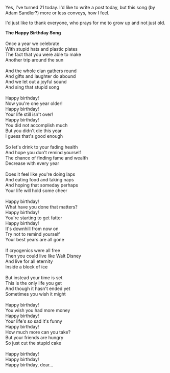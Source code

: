 #+BEGIN_COMMENT
.. title: 21
.. date: 2008-10-15 16:42:00
.. tags: birthday, blab, song
.. slug: 21
#+END_COMMENT




Yes, I've turned 21 today. I'd like to write a post today, but
this song (by Adam Sandler?) more or less conveys, how I feel.

I'd just like to thank everyone, who prays for me to grow up and
not just old.

#+begin_verse
*The Happy Birthday Song*

Once a year we celebrate
With stupid hats and plastic plates
The fact that you were able to make
Another trip around the sun

And the whole clan gathers round
And gifts and laughter do abound
And we let out a joyful sound
And sing that stupid song

Happy birthday!
Now you're one year older!
Happy birthday!
Your life still isn't over!
Happy birthday!
You did not accomplish much
But you didn't die this year
I guess that's good enough

So let's drink to your fading health
And hope you don't remind yourself
The chance of finding fame and wealth
Decrease with every year

Does it feel like you're doing laps
And eating food and taking naps
And hoping that someday perhaps
Your life will hold some cheer

Happy birthday!
What have you done that matters?
Happy birthday!
You're starting to get fatter
Happy birthday!
It's downhill from now on
Try not to remind yourself
Your best years are all gone

If cryogenics were all free
Then you could live like Walt Disney
And live for all eternity
Inside a block of ice

But instead your time is set
This is the only life you get
And though it hasn't ended yet
Sometimes you wish it might

Happy birthday!
You wish you had more money
Happy birthday!
Your life's so sad it's funny
Happy birthday!
How much more can you take?
But your friends are hungry
So just cut the stupid cake

Happy birthday!
Happy birthday!
Happy birthday, dear...
#+end_verse
